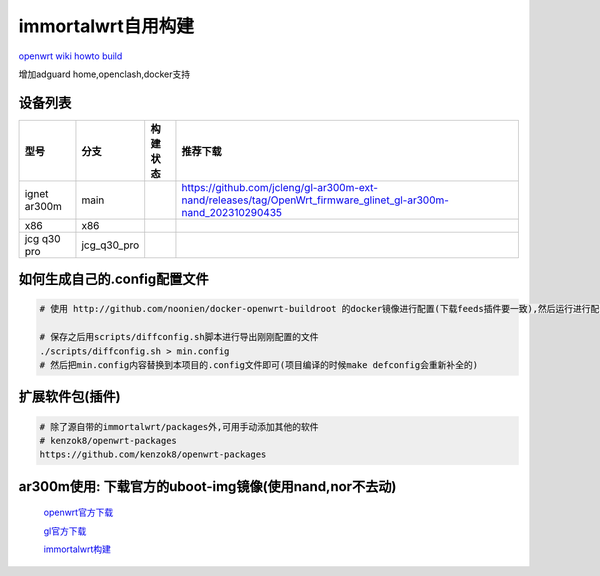 ======================
immortalwrt自用构建
======================

`openwrt wiki howto build <https://openwrt.org/zh-cn/doc/howto/build>`_

增加adguard home,openclash,docker支持

.. image:: https://img1.imgtp.com/2023/10/30/J0d2RD7c.png
  :width: 800px

设备列表
======================

===============  =============== ======================================================================================================================== ===============
型号              分支            构建状态                                                                                                                  推荐下载
===============  =============== ======================================================================================================================== ===============
ignet ar300m     main            .. image:: https://github.com/jcleng/gl-ar300m-ext-nand/workflows/Build%20OpenWrt/badge.svg                              https://github.com/jcleng/gl-ar300m-ext-nand/releases/tag/OpenWrt_firmware_glinet_gl-ar300m-nand_202310290435
x86              x86             .. image:: https://github.com/jcleng/gl-ar300m-ext-nand/workflows/Build%20OpenWrt(x86)/badge.svg
jcg q30 pro      jcg_q30_pro     .. image:: https://github.com/jcleng/gl-ar300m-ext-nand/workflows/Build%20OpenWrt%20jcg_q30_pro/badge.svg
===============  =============== ======================================================================================================================== ===============

如何生成自己的.config配置文件
==============================

.. code-block:: shell

   # 使用 http://github.com/noonien/docker-openwrt-buildroot 的docker镜像进行配置(下载feeds插件要一致),然后运行进行配置TUI界面

   # 保存之后用scripts/diffconfig.sh脚本进行导出刚刚配置的文件
   ./scripts/diffconfig.sh > min.config
   # 然后把min.config内容替换到本项目的.config文件即可(项目编译的时候make defconfig会重新补全的)

扩展软件包(插件)
==============================

.. code-block:: shell

   # 除了源自带的immortalwrt/packages外,可用手动添加其他的软件
   # kenzok8/openwrt-packages
   https://github.com/kenzok8/openwrt-packages

ar300m使用: 下载官方的uboot-img镜像(使用nand,nor不去动)
==============================

  `openwrt官方下载 <https://downloads.openwrt.org/releases/22.03.3/targets/ath79/nand/>`_

  `gl官方下载 <https://docs.gl-inet.com/en/3/release_notes/gl-ar300m/>`_

  `immortalwrt构建 <https://downloads.immortalwrt.org/releases/21.02.3/targets/ath79/nand/>`_
